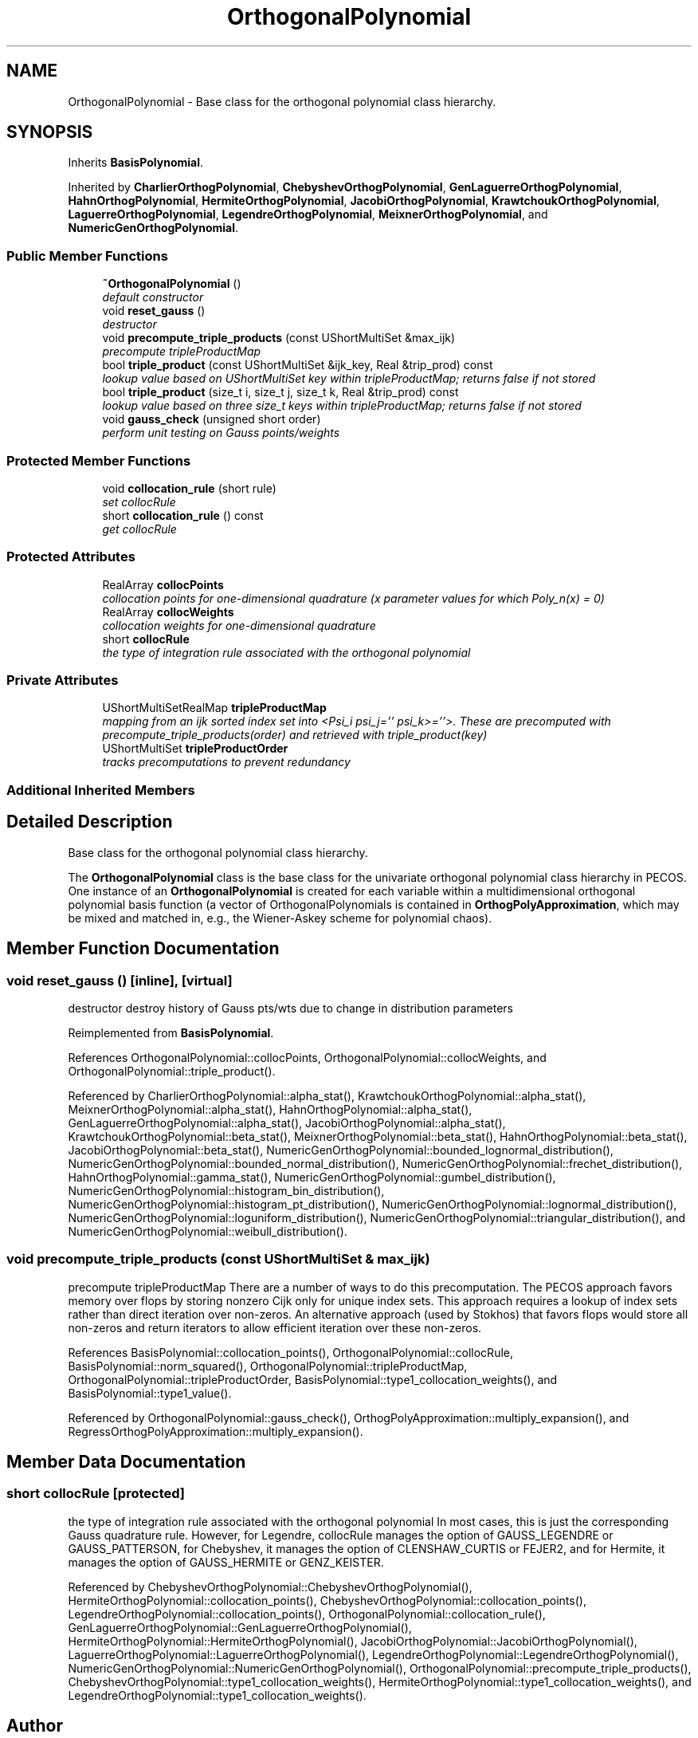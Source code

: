 .TH "OrthogonalPolynomial" 3 "Wed Dec 27 2017" "Version Version 1.0" "PECOS" \" -*- nroff -*-
.ad l
.nh
.SH NAME
OrthogonalPolynomial \- Base class for the orthogonal polynomial class hierarchy\&.  

.SH SYNOPSIS
.br
.PP
.PP
Inherits \fBBasisPolynomial\fP\&.
.PP
Inherited by \fBCharlierOrthogPolynomial\fP, \fBChebyshevOrthogPolynomial\fP, \fBGenLaguerreOrthogPolynomial\fP, \fBHahnOrthogPolynomial\fP, \fBHermiteOrthogPolynomial\fP, \fBJacobiOrthogPolynomial\fP, \fBKrawtchoukOrthogPolynomial\fP, \fBLaguerreOrthogPolynomial\fP, \fBLegendreOrthogPolynomial\fP, \fBMeixnerOrthogPolynomial\fP, and \fBNumericGenOrthogPolynomial\fP\&.
.SS "Public Member Functions"

.in +1c
.ti -1c
.RI "\fB~OrthogonalPolynomial\fP ()"
.br
.RI "\fIdefault constructor \fP"
.ti -1c
.RI "void \fBreset_gauss\fP ()"
.br
.RI "\fIdestructor \fP"
.ti -1c
.RI "void \fBprecompute_triple_products\fP (const UShortMultiSet &max_ijk)"
.br
.RI "\fIprecompute tripleProductMap \fP"
.ti -1c
.RI "bool \fBtriple_product\fP (const UShortMultiSet &ijk_key, Real &trip_prod) const "
.br
.RI "\fIlookup value based on UShortMultiSet key within tripleProductMap; returns false if not stored \fP"
.ti -1c
.RI "bool \fBtriple_product\fP (size_t i, size_t j, size_t k, Real &trip_prod) const "
.br
.RI "\fIlookup value based on three size_t keys within tripleProductMap; returns false if not stored \fP"
.ti -1c
.RI "void \fBgauss_check\fP (unsigned short order)"
.br
.RI "\fIperform unit testing on Gauss points/weights \fP"
.in -1c
.SS "Protected Member Functions"

.in +1c
.ti -1c
.RI "void \fBcollocation_rule\fP (short rule)"
.br
.RI "\fIset collocRule \fP"
.ti -1c
.RI "short \fBcollocation_rule\fP () const "
.br
.RI "\fIget collocRule \fP"
.in -1c
.SS "Protected Attributes"

.in +1c
.ti -1c
.RI "RealArray \fBcollocPoints\fP"
.br
.RI "\fIcollocation points for one-dimensional quadrature (x parameter values for which Poly_n(x) = 0) \fP"
.ti -1c
.RI "RealArray \fBcollocWeights\fP"
.br
.RI "\fIcollocation weights for one-dimensional quadrature \fP"
.ti -1c
.RI "short \fBcollocRule\fP"
.br
.RI "\fIthe type of integration rule associated with the orthogonal polynomial \fP"
.in -1c
.SS "Private Attributes"

.in +1c
.ti -1c
.RI "UShortMultiSetRealMap \fBtripleProductMap\fP"
.br
.RI "\fImapping from an ijk sorted index set into <Psi_i psi_j='' psi_k>=''>\&. These are precomputed with precompute_triple_products(order) and retrieved with triple_product(key) \fP"
.ti -1c
.RI "UShortMultiSet \fBtripleProductOrder\fP"
.br
.RI "\fItracks precomputations to prevent redundancy \fP"
.in -1c
.SS "Additional Inherited Members"
.SH "Detailed Description"
.PP 
Base class for the orthogonal polynomial class hierarchy\&. 

The \fBOrthogonalPolynomial\fP class is the base class for the univariate orthogonal polynomial class hierarchy in PECOS\&. One instance of an \fBOrthogonalPolynomial\fP is created for each variable within a multidimensional orthogonal polynomial basis function (a vector of OrthogonalPolynomials is contained in \fBOrthogPolyApproximation\fP, which may be mixed and matched in, e\&.g\&., the Wiener-Askey scheme for polynomial chaos)\&. 
.SH "Member Function Documentation"
.PP 
.SS "void reset_gauss ()\fC [inline]\fP, \fC [virtual]\fP"

.PP
destructor destroy history of Gauss pts/wts due to change in distribution parameters 
.PP
Reimplemented from \fBBasisPolynomial\fP\&.
.PP
References OrthogonalPolynomial::collocPoints, OrthogonalPolynomial::collocWeights, and OrthogonalPolynomial::triple_product()\&.
.PP
Referenced by CharlierOrthogPolynomial::alpha_stat(), KrawtchoukOrthogPolynomial::alpha_stat(), MeixnerOrthogPolynomial::alpha_stat(), HahnOrthogPolynomial::alpha_stat(), GenLaguerreOrthogPolynomial::alpha_stat(), JacobiOrthogPolynomial::alpha_stat(), KrawtchoukOrthogPolynomial::beta_stat(), MeixnerOrthogPolynomial::beta_stat(), HahnOrthogPolynomial::beta_stat(), JacobiOrthogPolynomial::beta_stat(), NumericGenOrthogPolynomial::bounded_lognormal_distribution(), NumericGenOrthogPolynomial::bounded_normal_distribution(), NumericGenOrthogPolynomial::frechet_distribution(), HahnOrthogPolynomial::gamma_stat(), NumericGenOrthogPolynomial::gumbel_distribution(), NumericGenOrthogPolynomial::histogram_bin_distribution(), NumericGenOrthogPolynomial::histogram_pt_distribution(), NumericGenOrthogPolynomial::lognormal_distribution(), NumericGenOrthogPolynomial::loguniform_distribution(), NumericGenOrthogPolynomial::triangular_distribution(), and NumericGenOrthogPolynomial::weibull_distribution()\&.
.SS "void precompute_triple_products (const UShortMultiSet & max_ijk)"

.PP
precompute tripleProductMap There are a number of ways to do this precomputation\&. The PECOS approach favors memory over flops by storing nonzero Cijk only for unique index sets\&. This approach requires a lookup of index sets rather than direct iteration over non-zeros\&. An alternative approach (used by Stokhos) that favors flops would store all non-zeros and return iterators to allow efficient iteration over these non-zeros\&. 
.PP
References BasisPolynomial::collocation_points(), OrthogonalPolynomial::collocRule, BasisPolynomial::norm_squared(), OrthogonalPolynomial::tripleProductMap, OrthogonalPolynomial::tripleProductOrder, BasisPolynomial::type1_collocation_weights(), and BasisPolynomial::type1_value()\&.
.PP
Referenced by OrthogonalPolynomial::gauss_check(), OrthogPolyApproximation::multiply_expansion(), and RegressOrthogPolyApproximation::multiply_expansion()\&.
.SH "Member Data Documentation"
.PP 
.SS "short collocRule\fC [protected]\fP"

.PP
the type of integration rule associated with the orthogonal polynomial In most cases, this is just the corresponding Gauss quadrature rule\&. However, for Legendre, collocRule manages the option of GAUSS_LEGENDRE or GAUSS_PATTERSON, for Chebyshev, it manages the option of CLENSHAW_CURTIS or FEJER2, and for Hermite, it manages the option of GAUSS_HERMITE or GENZ_KEISTER\&. 
.PP
Referenced by ChebyshevOrthogPolynomial::ChebyshevOrthogPolynomial(), HermiteOrthogPolynomial::collocation_points(), ChebyshevOrthogPolynomial::collocation_points(), LegendreOrthogPolynomial::collocation_points(), OrthogonalPolynomial::collocation_rule(), GenLaguerreOrthogPolynomial::GenLaguerreOrthogPolynomial(), HermiteOrthogPolynomial::HermiteOrthogPolynomial(), JacobiOrthogPolynomial::JacobiOrthogPolynomial(), LaguerreOrthogPolynomial::LaguerreOrthogPolynomial(), LegendreOrthogPolynomial::LegendreOrthogPolynomial(), NumericGenOrthogPolynomial::NumericGenOrthogPolynomial(), OrthogonalPolynomial::precompute_triple_products(), ChebyshevOrthogPolynomial::type1_collocation_weights(), HermiteOrthogPolynomial::type1_collocation_weights(), and LegendreOrthogPolynomial::type1_collocation_weights()\&.

.SH "Author"
.PP 
Generated automatically by Doxygen for PECOS from the source code\&.
